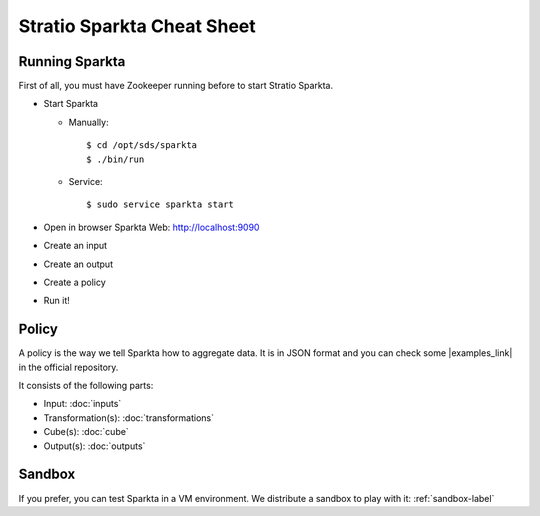 Stratio Sparkta Cheat Sheet
########

Running Sparkta
===============

First of all, you must have Zookeeper running before to start Stratio Sparkta.

* Start Sparkta

  * Manually::

    $ cd /opt/sds/sparkta
    $ ./bin/run

  * Service::

    $ sudo service sparkta start


* Open in browser Sparkta Web: http://localhost:9090
* Create an input
* Create an output
* Create a policy
* Run it!

Policy
======

A policy is the way we tell Sparkta how to aggregate data. It is in JSON format and you can check some
|examples_link| in the official repository.

.. |examples_link| raw:: html

   <a href="https://github.com/Stratio/sparkta/tree/master/examples/policies" target="_blank">examples</a>

It consists of the following parts:

* Input: :doc:`inputs`
* Transformation(s): :doc:`transformations`
* Cube(s): :doc:`cube`
* Output(s): :doc:`outputs`

Sandbox
=======

If you prefer, you can test Sparkta in a VM environment. We distribute a sandbox to play with it: :ref:`sandbox-label`
